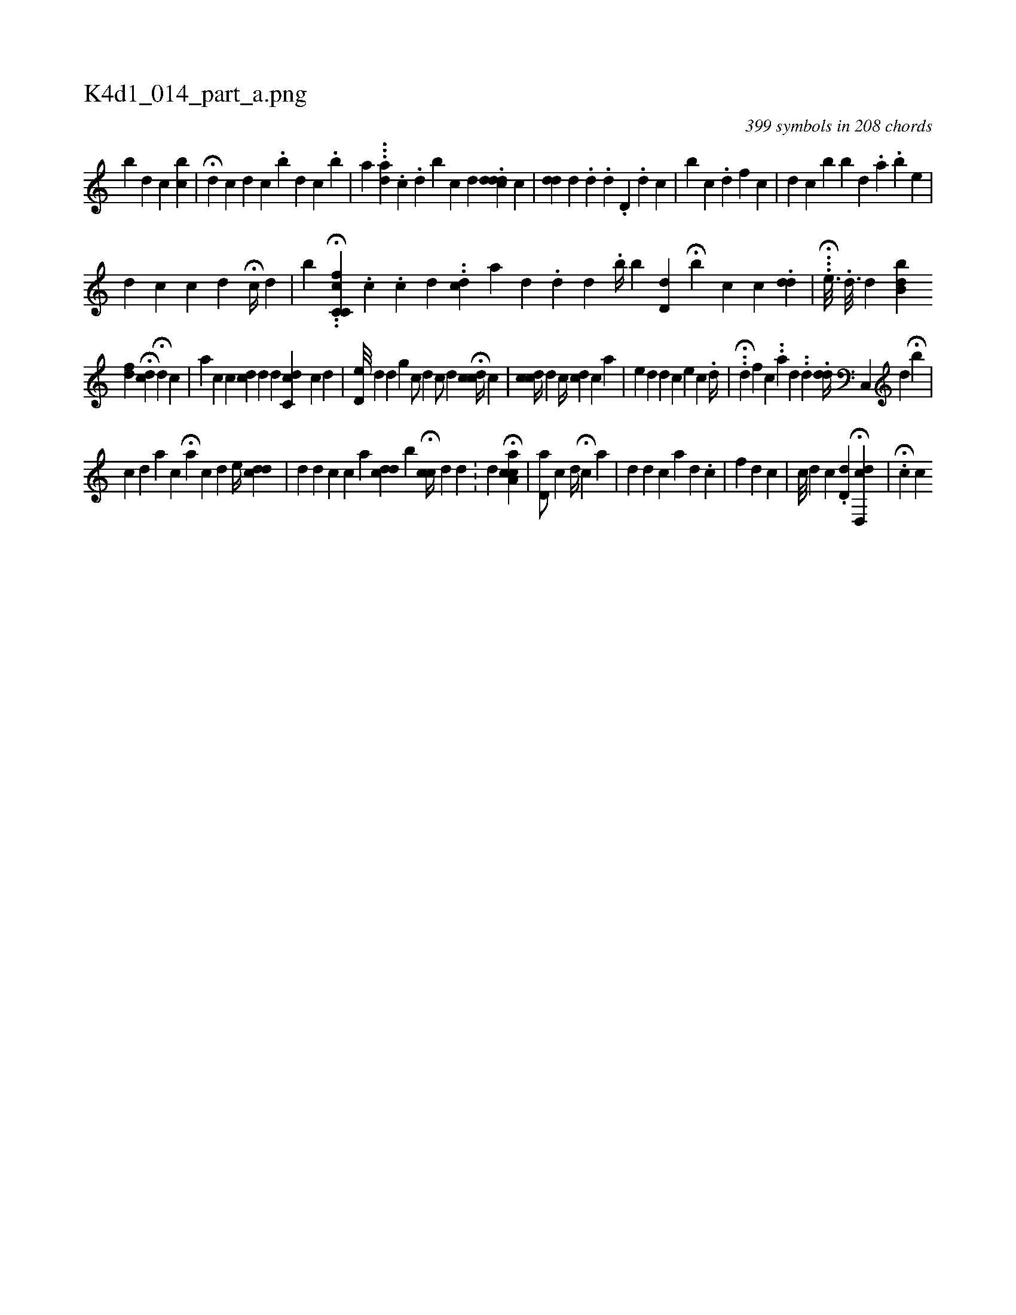 X:1
%
%%titleleft true
%%tabaddflags 0
%%tabrhstyle grid
%
T:K4d1_014_part_a.png
C:399 symbols in 208 chords
L:1/4
K:italiantab
%
[b] [,,,,d] [,,,,c] [,bc] |\
	H[,,,,i] [,,,d] [,,,c] [,,,,,d] [,,,,,c] .[,,,b] [,,,d] [,,,c] .[,,,b] |\
	[,,,,,a] ...[,,,ad] .[,,c] .[,d] [,b] [,,c] [,,d] .[,,i] [,,dddc] [,,c] [,,,#y] |\
	[,,#ydd] [,,d] .[,,#yd] .[,,d] .[,,d,#y//] .[,,d] [,,c] [,,,h] .[,,,#y] |\
	[,,,,b] [,,,,c] .[,,,d] [,,,f] [,,,c] |\
	[,,,d] [,,,c] [,,,,,#y] [,,,b] [,,,b] [,,,d] .[,,,#y] [,,a] .[,,,b] [,,,,e] |
%
[,,,d] [,,,c] [,,,i] [,,,c] [,,i] [,,i] .[,,d] H[,,i] [,,#y] [,,c//] [,,d] |\
	[,b] .H.[,c,c,fc] .[,,c] .[,,c] [,,#y] [,,d] ..[,idc] [,,,,,a] [,,d] .[,,d] [,d] .[,#y] [b//] [,,,,b] [,d,d] H[b] [,#y] [,i] .[,c] [i] .[c] .[#yd#yid#y] |\
	...[#y] H[,,,,,e3/16] .[,,#yi,d3/16] [,,d] [,,#y//] [b,db1] 
%
[,,fd] H[,,#y] [,,,,i] [,,,,#y] [i] [i,,cd] H[,#yd] [,,,c] |\
	[,,,,a] [,,,,c] [,,c] [,,cd#y] [,,,,d] [,,,,,d] [,#ydc,c] [,,,,,c] [d] [#y] |\
	[#yd,e///] [,,,,d] [,,,#yd] [,,,,g] [c/] [d] [c/] [d]  H[,,ccd//] [,,c] |\
	[,,cdc//] [,,,d] [,,,c//] [,#ydc] [,,,i] [,c] [,a] |\
	[,,,e] [,,#yd#y] [,,d] [,,,c] [,,,i] [e] [,,c] .[,d//] |\
	..H[,,,#yd] [f] [c] ..[a] [,,,d] ..[,,d] .[,,d#yd//] [c,,#y] [,d1] H[b] |
%
[c] [,,,#yd1] [,a] [,,c] H[,a] [,c] [,d] [e//] [,cdd] |\
	[,#y] [,d] [,,,,d1] [,,,,c] [,,,c] [,,,,,a] [,i#ydcd] [b1] H[,,cc//] [,,,d] [,d] .[,#y] |\
	[,d] H[caa,c1] | \
	[,,,d,a/] [,,c] [,,,d//] H[,,c#y] [a] |\
	[i#y] [,d] [,d] [,c] [a] [,d] .[,c] |\
	[,#yf] [,,#y] [,#y] [,d] [,c] |\
	[,,c///] [,,d] [c] .[d,d] H[cd,,d] |\
	H.[,,,c] [,,,,c] 
% number of items: 399


